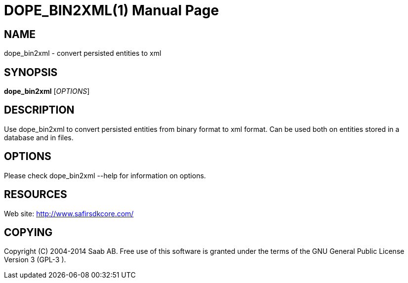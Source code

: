 DOPE_BIN2XML(1)
===============
:doctype: manpage


NAME
----
dope_bin2xml - convert persisted entities to xml


SYNOPSIS
--------
*dope_bin2xml* ['OPTIONS']

DESCRIPTION
-----------
Use dope_bin2xml to convert persisted entities from binary format to xml format. Can be
used both on entities stored in a database and in files.

OPTIONS
-------
Please check dope_bin2xml --help for information on options.


RESOURCES
---------
Web site: <http://www.safirsdkcore.com/>


COPYING
-------
Copyright \(C) 2004-2014 Saab AB. Free use of this software is granted under
the terms of the GNU General Public License Version 3 (GPL-3
).

